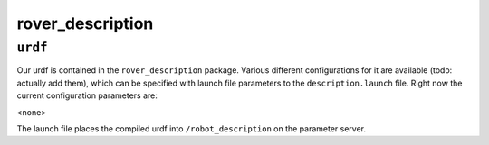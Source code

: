 ==============
rover_description
==============

``urdf``
========

Our urdf is contained in the ``rover_description`` package. Various different configurations for it are available (todo: actually add them), which can be
specified with launch file parameters to the ``description.launch`` file. Right now the current configuration parameters are:

<none>

The launch file places the compiled urdf into ``/robot_description`` on the parameter server.